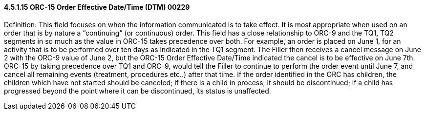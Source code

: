 ==== 4.5.1.15 ORC-15 Order Effective Date/Time (DTM) 00229

Definition: This field focuses on when the information communicated is to take effect. It is most appropriate when used on an order that is by nature a “continuing” (or continuous) order. This field has a close relationship to ORC-9 and the TQ1, TQ2 segments in so much as the value in ORC-15 takes precedence over both. For example, an order is placed on June 1, for an activity that is to be performed over ten days as indicated in the TQ1 segment. The Filler then receives a cancel message on June 2 with the ORC-9 value of June 2, but the ORC-15 Order Effective Date/Time indicated the cancel is to be effective on June 7th. ORC-15 by taking precedence over TQ1 and ORC-9, would tell the Filler to continue to perform the order event until June 7, and cancel all remaining events (treatment, procedures etc..) after that time. If the order identified in the ORC has children, the children which have not started should be canceled; if there is a child in process, it should be discontinued; if a child has progressed beyond the point where it can be discontinued, its status is unaffected.

